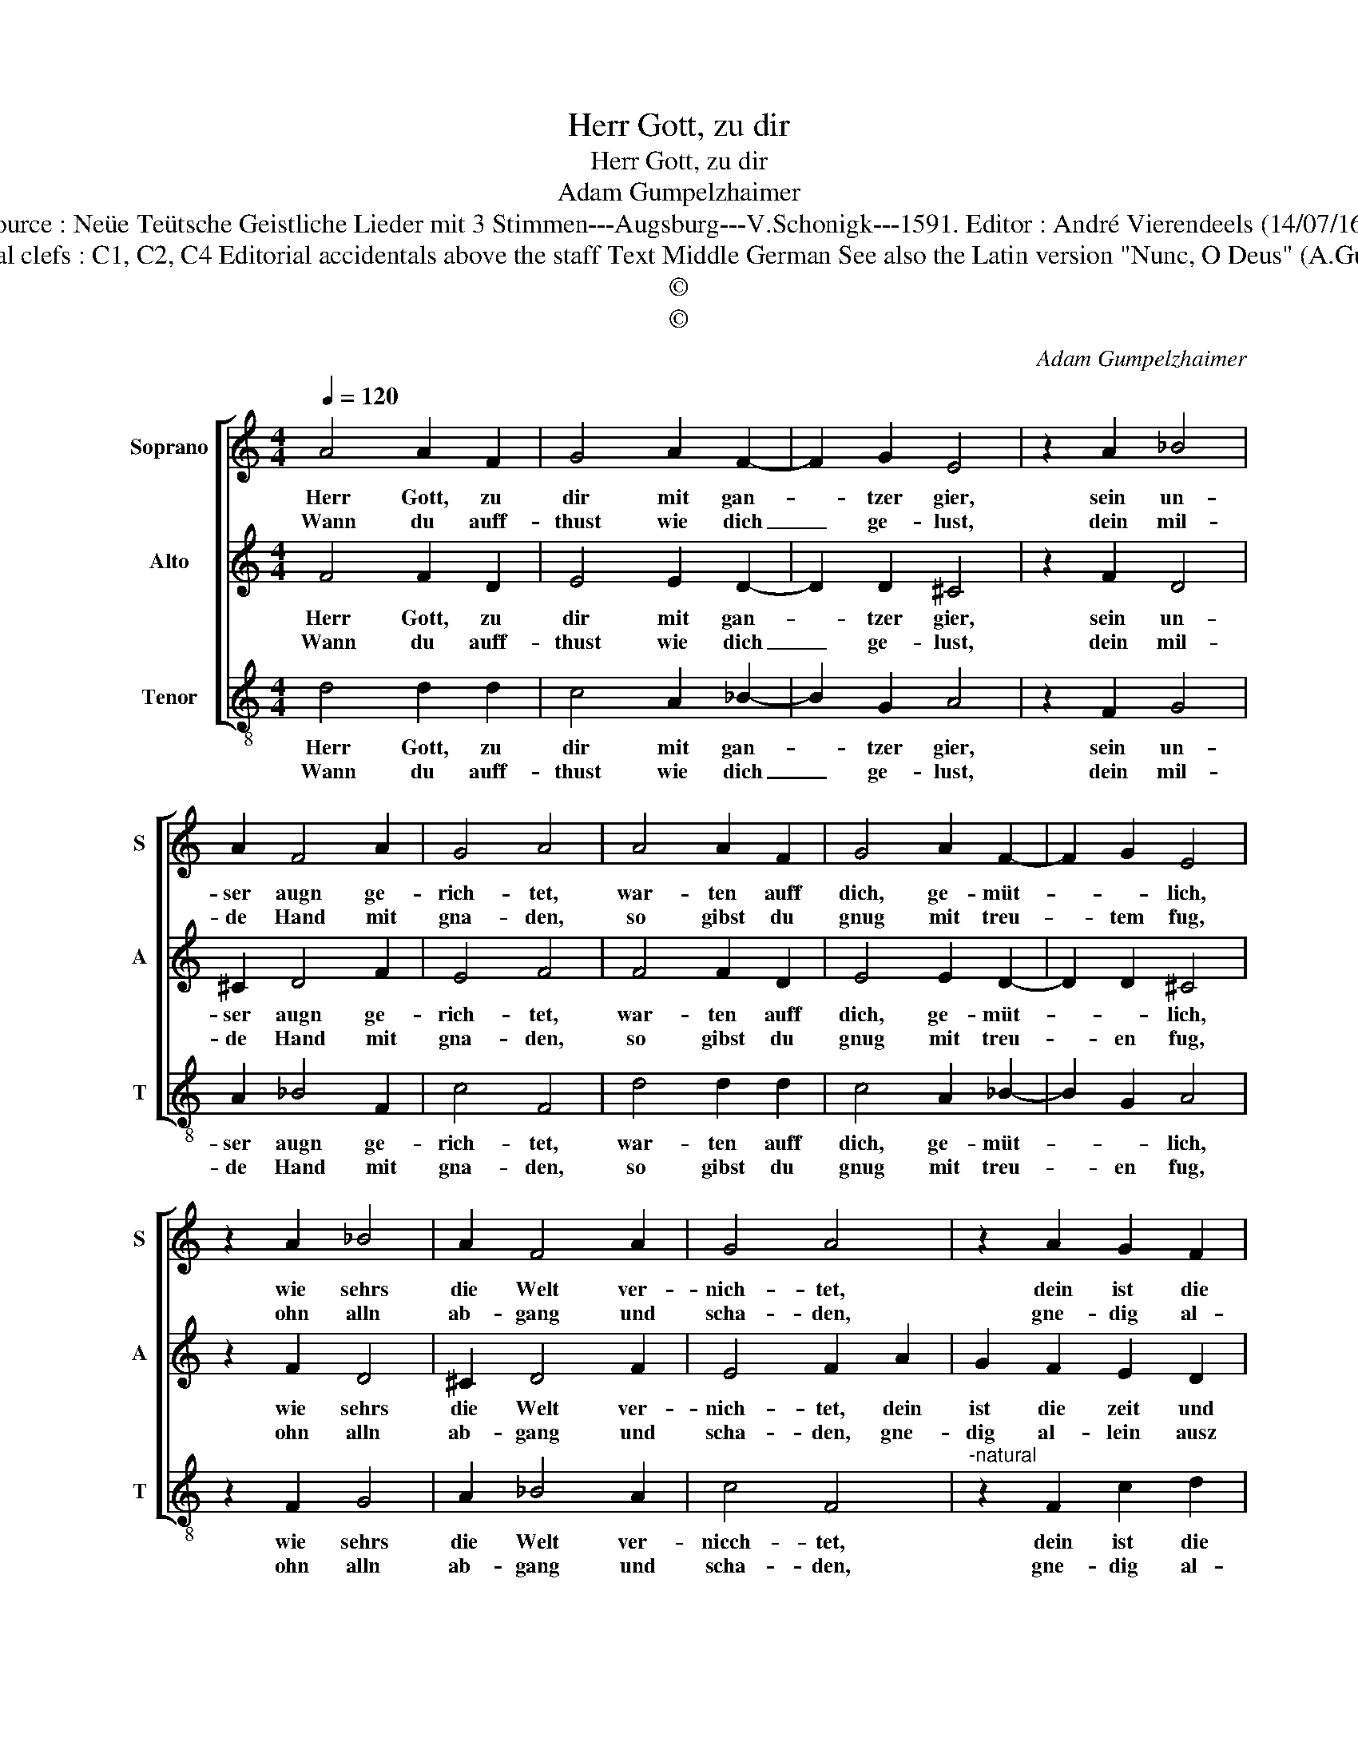 X:1
T:Herr Gott, zu dir
T:Herr Gott, zu dir
T:Adam Gumpelzhaimer
T:Source : Neüe Teütsche Geistliche Lieder mit 3 Stimmen---Augsburg---V.Schonigk---1591. Editor : André Vierendeels (14/07/16).
T:Notes : Original clefs : C1, C2, C4 Editorial accidentals above the staff Text Middle German See also the Latin version "Nunc, O Deus" (A.Gumpelzhaimer)  
T:©
T:©
C:Adam Gumpelzhaimer
Z:©
%%score [ 1 2 3 ]
L:1/8
Q:1/4=120
M:4/4
K:C
V:1 treble nm="Soprano" snm="S"
V:2 treble nm="Alto" snm="A"
V:3 treble-8 nm="Tenor" snm="T"
V:1
 A4 A2 F2 | G4 A2 F2- | F2 G2 E4 | z2 A2 _B4 | A2 F4 A2 | G4 A4 | A4 A2 F2 | G4 A2 F2- | F2 G2 E4 | %9
w: Herr Gott, zu|dir mit gan-|* tzer gier,|sein un-|ser augn ge-|rich- tet,|war- ten auff|dich, ge- müt-|* * lich,|
w: Wann du auff-|thust wie dich|_ ge- lust,|dein mil-|de Hand mit|gna- den,|so gibst du|gnug mit treu-|* tem fug,|
 z2 A2 _B4 | A2 F4 A2 | G4 A4 | z2 A2 G2 F2 | E2 A2 G2 F2 | E4 A4 | _B4 A2 AB |"^b" cBAG A2 B2 | %17
w: wie sehrs|die Welt ver-|nich- tet,|dein ist die|zeit und gle- gen-|heit, zu|zil- len un- *|* * * * * ser|
w: ohn alln|ab- gang und|scha- den,|gne- dig al-|lein ausz rei- chem|schein, al-|lem was lebt _|_ _ _ _ _ sein|
 ^c2 d4 c2 | d8 | z2 A2 G2 F2 | E2 A2 G2 F2 | E4 A4 | _B4 A2 AB |"^b""^-natural" cBAG A2 B2 | %24
w: le- * *|ben,|denn kanst du|auch, nach dei- nen|brauch, sein|störck und nah- *|* * * * * rung|
w: spei- * *|se,|auff Erd, inn|Lufft, und Was- sers|klufft, nach|Vät- ter- li- *|* * * * * cher|
 ^c2 d4 c2 | !fermata!d8 |] %26
w: ge- * *|ben.|
w: wei- * *|se.|
V:2
 F4 F2 D2 | E4 E2 D2- | D2 D2 ^C4 | z2 F2 D4 | ^C2 D4 F2 | E4 F4 | F4 F2 D2 | E4 E2 D2- | %8
w: Herr Gott, zu|dir mit gan-|* tzer gier,|sein un-|ser augn ge-|rich- tet,|war- ten auff|dich, ge- müt-|
w: Wann du auff-|thust wie dich|_ ge- lust,|dein mil-|de Hand mit|gna- den,|so gibst du|gnug mit treu-|
 D2 D2 ^C4 | z2 F2 D4 | ^C2 D4 F2 | E4 F2 A2 | G2 F2 E2 D2 | C3 D E2 D2 | C2 C4 D2- | D2 E2 F3 G | %16
w: * * lich,|wie sehrs|die Welt ver-|nich- tet, dein|ist die zeit und|gle- gen- heit, zu|zil- len un-|* ser le- *|
w: * en fug,|ohn alln|ab- gang und|scha- den, gne-|dig al- lein ausz|rei- chem schein, al-|lem was lebt|_ sein spei- *|
"^b" AB c4 B2 | A2 GF E4 | F4 z2 A2 | G2 F2 E2 D2 | C3 D E2 D2 | C2 C4 D2- | D2 E2 F3 G | %23
w: ||ben, denn|kanst du auch nach|dei- * * nem|brauch, sein störck|_ und nah- *|
w: ||se, auff|Erdn im Lufft, und|Was- * * sers|klufft, nach Vät-|* ter- li- *|
"^b" AB c4 B2 | A2 GF E4 | !fermata!^F8 |] %26
w: * * * rung|ge- * * *|ben.|
w: * * * cher|wei- * * *|se.|
V:3
 d4 d2 d2 | c4 A2 _B2- | B2 G2 A4 | z2 F2 G4 | A2 _B4 F2 | c4 F4 | d4 d2 d2 | c4 A2 _B2- | %8
w: Herr Gott, zu|dir mit gan-|* tzer gier,|sein un-|ser augn ge-|rich- tet,|war- ten auff|dich, ge- müt-|
w: Wann du auff-|thust wie dich|_ ge- lust,|dein mil-|de Hand mit|gna- den,|so gibst du|gnug mit treu-|
 B2 G2 A4 | z2 F2 G4 | A2 _B4 A2 | c4 F4 |"^-natural" z2 F2 c2 d2 | A2 F2 c2 d2 | A4 F4 | %15
w: * * lich,|wie sehrs|die Welt ver-|nicch- tet,|dein ist die|zeit und gle- gen-|heit, zu|
w: * en fug,|ohn alln|ab- gang und|scha- den,|gne- dig al-|lein ausz rei- chem|schein, al-|
 G4 D2 F2- |"^b" FGAB c2 d2 | A8 | D8 | z2 F2 c2 d2 | A2 F2 c2 d2 | A4 F4 | G4 D2 F2- | %23
w: zil- len un-|* * * * * ser|le-|ben,|denn kanst du|auch, nach dei- nen|brauch, sein|störck und nah-|
w: lem was lebt|_ _ _ _ _ sein|spei-|se,|auff Erd, inn|Lufft, und Was- sers|klufft, nach|Vät- ter- li-|
"^b" FGAB c2 d2 | A8 | !fermata!D8 |] %26
w: * * * * * rung|ge-|ben.|
w: * * * * * cher|wei-|se.|

